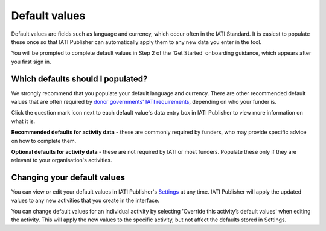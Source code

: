 ###################
Default values
###################

Default values are fields such as language and currency, which occur often in the IATI Standard. It is easiest to populate these once so that IATI Publisher can automatically apply them to any new data you enter in the tool. 

You will be prompted to complete default values in Step 2 of the 'Get Started' onboarding guidance, which appears after you first sign in.

Which defaults should I populated?
-----------------
We strongly recommend that you populate your default language and currency. There are other recommended default values that are often required by `donor governments’ IATI requirements <https://iatistandard.org/en/guidance/standard-overview/donors-reporting-requirements/>`_, depending on who your funder is. 

Click the question mark icon next to each default value's data entry box in IATI Publisher to view more information on what it is. 

**Recommended defaults for activity data** - these are commonly required by funders, who may provide specific advice on how to complete them.

**Optional defaults for activity data** - these are not required by IATI or most funders. Populate these only if they are relevant to your organisation's activities.

Changing your default values
----------------------------
You can view or edit your default values in IATI Publisher's `Settings <https://publisher.iatistandard.org/setting>`_ at any time. IATI Publisher will apply the updated values to any new activities that you create in the interface.

You can change default values for an individual activity by selecting 'Override this activity’s default values' when editing the activity. This will apply the new values to the specific activity, but not affect the defaults stored in Settings.







